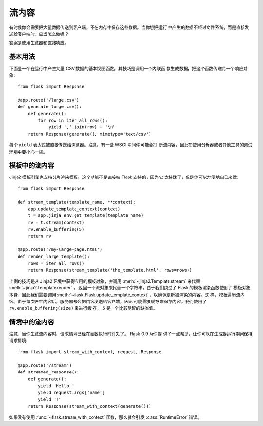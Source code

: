 流内容
==================

有时候你会需要把大量数据传送到客户端，不在内存中保存这些数据。当你想把运行
中产生的数据不经过文件系统，而是直接发送给客户端时，应当怎么做呢？

答案是使用生成器和直接响应。

基本用法
-----------

下面是一个在运行中产生大量 CSV 数据的基本视图函数。其技巧是调用一个内联函
数生成数据，把这个函数传递给一个响应对象::

    from flask import Response

    @app.route('/large.csv')
    def generate_large_csv():
        def generate():
            for row in iter_all_rows():
                yield ','.join(row) + '\n'
        return Response(generate(), mimetype='text/csv')

每个 ``yield`` 表达式被直接传送给浏览器。注意，有一些 WSGI 中间件可能会打
断流内容，因此在使用分析器或者其他工具的调试环境中要小心一些。

模板中的流内容
------------------------

Jinja2 模板引擎也支持分片渲染模板。这个功能不是直接被 Flask 支持的，因为它
太特殊了，但是你可以方便地自已来做::

    from flask import Response

    def stream_template(template_name, **context):
        app.update_template_context(context)
        t = app.jinja_env.get_template(template_name)
        rv = t.stream(context)
        rv.enable_buffering(5)
        return rv

    @app.route('/my-large-page.html')
    def render_large_template():
        rows = iter_all_rows()
        return Response(stream_template('the_template.html', rows=rows))

上例的技巧是从 Jinja2 环境中获得应用的模板对象，并调用
:meth:`~jinja2.Template.stream` 来代替 :meth:`~jinja2.Template.render` ，
返回一个流对象来代替一个字符串。由于我们绕过了 Flask 的模板渲染函数使用了
模板对象本身，因此我们需要调用
:meth:`~flask.Flask.update_template_context` ，以确保更新被渲染的内容。这
样，模板遍历流内容。由于每次产生内容后，服务器都会把内容发送给客户端，因此
可能需要缓存来保存内容。我们使用了 ``rv.enable_buffering(size)`` 来进行缓
存。 ``5`` 是一个比较明智的缺省值。

情境中的流内容
----------------------

.. versionadded:: 0.9

注意，当你生成流内容时，请求情境已经在函数执行时消失了。 Flask 0.9 为你提
供了一点帮助，让你可以在生成器运行期间保持请求情境::

    from flask import stream_with_context, request, Response

    @app.route('/stream')
    def streamed_response():
        def generate():
            yield 'Hello '
            yield request.args['name']
            yield '!'
        return Response(stream_with_context(generate()))

如果没有使用 :func:`~flask.stream_with_context` 函数，那么就会引发
:class:`RuntimeError` 错误。


